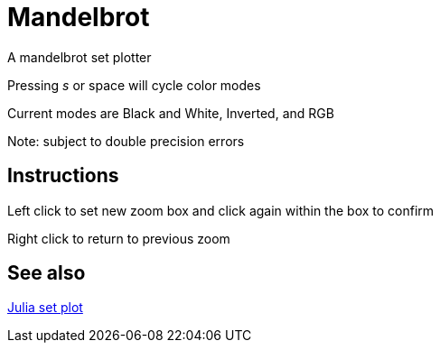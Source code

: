 Mandelbrot
==========

A mandelbrot set plotter

Pressing 's' or space will cycle color modes

Current modes are Black and White, Inverted, and RGB

Note: subject to double precision errors

Instructions
------------

Left click to set new zoom box and click again within the box to confirm

Right click to return to previous zoom


See also
--------

link:https://github.com/nmarth2993/Mandelbrot/tree/julia[Julia set plot]